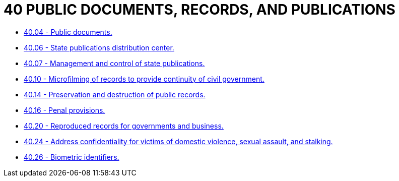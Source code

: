 = 40 PUBLIC DOCUMENTS, RECORDS, AND PUBLICATIONS

* link:40.04_public_documents.adoc[40.04 - Public documents.]
* link:40.06_state_publications_distribution_center.adoc[40.06 - State publications distribution center.]
* link:40.07_management_and_control_of_state_publications.adoc[40.07 - Management and control of state publications.]
* link:40.10_microfilming_of_records_to_provide_continuity_of_civil_government.adoc[40.10 - Microfilming of records to provide continuity of civil government.]
* link:40.14_preservation_and_destruction_of_public_records.adoc[40.14 - Preservation and destruction of public records.]
* link:40.16_penal_provisions.adoc[40.16 - Penal provisions.]
* link:40.20_reproduced_records_for_governments_and_business.adoc[40.20 - Reproduced records for governments and business.]
* link:40.24_address_confidentiality_for_victims_of_domestic_violence_sexual_assault_and_stalking.adoc[40.24 - Address confidentiality for victims of domestic violence, sexual assault, and stalking.]
* link:40.26_biometric_identifiers.adoc[40.26 - Biometric identifiers.]
